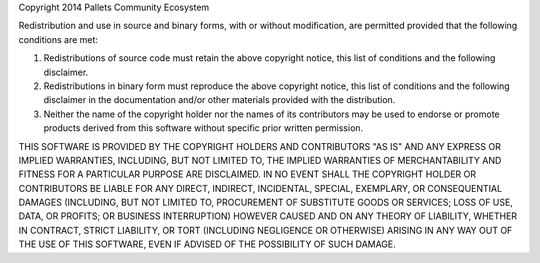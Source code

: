 Copyright 2014 Pallets Community Ecosystem

Redistribution and use in source and binary forms, with or without
modification, are permitted provided that the following conditions are
met:

1.  Redistributions of source code must retain the above copyright
    notice, this list of conditions and the following disclaimer.

2.  Redistributions in binary form must reproduce the above copyright
    notice, this list of conditions and the following disclaimer in the
    documentation and/or other materials provided with the distribution.

3.  Neither the name of the copyright holder nor the names of its
    contributors may be used to endorse or promote products derived from
    this software without specific prior written permission.

THIS SOFTWARE IS PROVIDED BY THE COPYRIGHT HOLDERS AND CONTRIBUTORS
"AS IS" AND ANY EXPRESS OR IMPLIED WARRANTIES, INCLUDING, BUT NOT
LIMITED TO, THE IMPLIED WARRANTIES OF MERCHANTABILITY AND FITNESS FOR A
PARTICULAR PURPOSE ARE DISCLAIMED. IN NO EVENT SHALL THE COPYRIGHT
HOLDER OR CONTRIBUTORS BE LIABLE FOR ANY DIRECT, INDIRECT, INCIDENTAL,
SPECIAL, EXEMPLARY, OR CONSEQUENTIAL DAMAGES (INCLUDING, BUT NOT LIMITED
TO, PROCUREMENT OF SUBSTITUTE GOODS OR SERVICES; LOSS OF USE, DATA, OR
PROFITS; OR BUSINESS INTERRUPTION) HOWEVER CAUSED AND ON ANY THEORY OF
LIABILITY, WHETHER IN CONTRACT, STRICT LIABILITY, OR TORT (INCLUDING
NEGLIGENCE OR OTHERWISE) ARISING IN ANY WAY OUT OF THE USE OF THIS
SOFTWARE, EVEN IF ADVISED OF THE POSSIBILITY OF SUCH DAMAGE.
